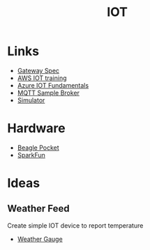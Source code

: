 #+TITLE: IOT
#+INDEX: IOT


* Links
- [[https://webthings.io/gateway/][Gateway Spec]]
- [[https://aws.amazon.com/iot/][AWS IOT training]]
- [[https://docs.microsoft.com/en-us/azure/iot-fundamentals/iot-introduction][Azure IOT Fundamentals]]
- [[https://www.hivemq.com/public-mqtt-broker/][MQTT Sample Broker]]
- [[https://www.studiotechnix.com/][Simulator]]
* Hardware
- [[https://beagleboard.org/pocket][Beagle Pocket]]
- [[https://www.sparkfun.com/][SparkFun]]
* Ideas
** Weather Feed
Create simple IOT device to report temperature
- [[https://learn.sparkfun.com/tutorials/weather-meter-hookup-guide?_ga=2.92472788.838385742.1622033840-697814337.1622033840][Weather Gauge]]
